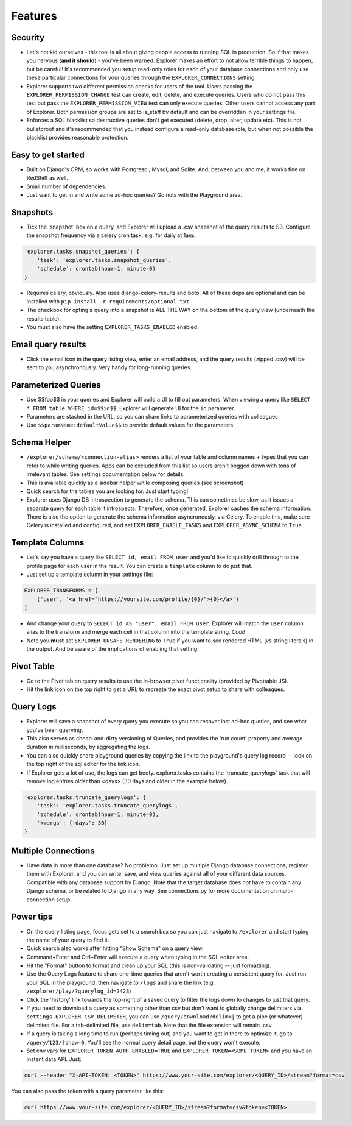Features
========

Security
--------
- Let's not kid ourselves - this tool is all about giving people
  access to running SQL in production. So if that makes you
  nervous (**and it should**) - you've been warned. Explorer makes an
  effort to not allow terrible things to happen, but be careful!
  It's recommended you setup read-only roles for each of your database
  connections and only use these particular connections for your queries through the
  ``EXPLORER_CONNECTIONS`` setting.
- Explorer supports two different permission checks for users of
  the tool. Users passing the ``EXPLORER_PERMISSION_CHANGE`` test can
  create, edit, delete, and execute queries. Users who do not pass
  this test but pass the ``EXPLORER_PERMISSION_VIEW`` test can only
  execute queries. Other users cannot access any part of
  Explorer. Both permission groups are set to is_staff by default
  and can be overridden in your settings file.
- Enforces a SQL blacklist so destructive queries don't get
  executed (delete, drop, alter, update etc). This is not
  bulletproof and it's recommended that you instead configure a
  read-only database role, but when not possible the blacklist
  provides reasonable protection.

Easy to get started
-------------------
- Built on Django's ORM, so works with Postgresql, Mysql, and
  Sqlite. And, between you and me, it works fine on RedShift as
  well.
- Small number of dependencies.
- Just want to get in and write some ad-hoc queries? Go nuts with
  the Playground area.

Snapshots
---------
- Tick the 'snapshot' box on a query, and Explorer will upload a
  .csv snapshot of the query results to S3. Configure the snapshot
  frequency via a celery cron task, e.g. for daily at 1am:

.. code-block:: python

   'explorer.tasks.snapshot_queries': {
       'task': 'explorer.tasks.snapshot_queries',
       'schedule': crontab(hour=1, minute=0)
   }

- Requires celery, obviously. Also uses django-celery-results and boto. All
  of these deps are optional and can be installed with
  ``pip install -r requirements/optional.txt``
- The checkbox for opting a query into a snapshot is ALL THE WAY
  on the bottom of the query view (underneath the results table).
- You must also have the setting ``EXPLORER_TASKS_ENABLED`` enabled.

Email query results
-------------------
- Click the email icon in the query listing view, enter an email
  address, and the query results (zipped .csv) will be sent to you
  asynchronously. Very handy for long-running queries.

Parameterized Queries
---------------------
- Use $$foo$$ in your queries and Explorer will build a UI to fill
  out parameters. When viewing a query like ``SELECT * FROM table
  WHERE id=$$id$$``, Explorer will generate UI for the ``id``
  parameter.
- Parameters are stashed in the URL, so you can share links to
  parameterized queries with colleagues
- Use ``$$paramName:defaultValue$$`` to provide default values for the
  parameters.

Schema Helper
-------------
- ``/explorer/schema/<connection-alias>`` renders a list of your table
  and column names + types that you can refer to while writing
  queries. Apps can be excluded from this list so users aren't
  bogged down with tons of irrelevant tables. See settings
  documentation below for details.
- This is available quickly as a sidebar helper while composing
  queries (see screenshot)
- Quick search for the tables you are looking for. Just start
  typing!
- Explorer uses Django DB introspection to generate the
  schema. This can sometimes be slow, as it issues a separate
  query for each table it introspects. Therefore, once generated,
  Explorer caches the schema information. There is also the option
  to generate the schema information asyncronously, via Celery. To
  enable this, make sure Celery is installed and configured, and
  set ``EXPLORER_ENABLE_TASKS`` and ``EXPLORER_ASYNC_SCHEMA`` to
  ``True``.

.. _Template Columns:

Template Columns
----------------
- Let's say you have a query like ``SELECT id, email FROM user`` and
  you'd like to quickly drill through to the profile page for each
  user in the result. You can create a ``template`` column to do
  just that.
- Just set up a template column in your settings file:

.. code-block:: python

   EXPLORER_TRANSFORMS = [
       ('user', '<a href="https://yoursite.com/profile/{0}/">{0}</a>')
   ]

- And change your query to ``SELECT id AS "user", email FROM
  user``. Explorer will match the ``user`` column alias to the
  transform and merge each cell in that column into the template
  string. `Cool!`
- Note you **must** set ``EXPLORER_UNSAFE_RENDERING`` to ``True`` if you
  want to see rendered HTML (vs string literals) in the output.
  And be aware of the implications of enabling that setting.

Pivot Table
-----------
- Go to the Pivot tab on query results to use the in-browser pivot
  functionality (provided by Pivottable JS).
- Hit the link icon on the top right to get a URL to recreate the
  exact pivot setup to share with colleagues.

Query Logs
----------
- Explorer will save a snapshot of every query you execute so you
  can recover lost ad-hoc queries, and see what you've been
  querying.
- This also serves as cheap-and-dirty versioning of Queries, and
  provides the 'run count' property and average duration in
  milliseconds, by aggregating the logs.
- You can also quickly share playground queries by copying the
  link to the playground's query log record -- look on the top
  right of the sql editor for the link icon.
- If Explorer gets a lot of use, the logs can get
  beefy. explorer.tasks contains the 'truncate_querylogs' task
  that will remove log entries older than <days> (30 days and
  older in the example below).

.. code-block:: python

   'explorer.tasks.truncate_querylogs': {
       'task': 'explorer.tasks.truncate_querylogs',
       'schedule': crontab(hour=1, minute=0),
       'kwargs': {'days': 30}
   }

Multiple Connections
--------------------
- Have data in more than one database? No problemo. Just set up
  multiple Django database connections, register them with
  Explorer, and you can write, save, and view queries against all
  of your different data sources. Compatible with any database
  support by Django. Note that the target database does *not* have
  to contain any Django schema, or be related to Django in any
  way. See connections.py for more documentation on
  multi-connection setup.

.. _Power tips:

Power tips
----------
- On the query listing page, focus gets set to a search box so you
  can just navigate to ``/explorer`` and start typing the name of your
  query to find it.
- Quick search also works after hitting "Show Schema" on a query
  view.
- Command+Enter and Ctrl+Enter will execute a query when typing in
  the SQL editor area.
- Hit the "Format" button to format and clean up your SQL (this is
  non-validating -- just formatting).
- Use the Query Logs feature to share one-time queries that aren't
  worth creating a persistent query for. Just run your SQL in the
  playground, then navigate to ``/logs`` and share the link
  (e.g. ``/explorer/play/?querylog_id=2428``)
- Click the 'history' link towards the top-right of a saved query
  to filter the logs down to changes to just that query.
- If you need to download a query as something other than csv but
  don't want to globally change delimiters via
  ``settings.EXPLORER_CSV_DELIMETER``, you can use
  ``/query/download?delim=|`` to get a pipe (or whatever) delimited
  file. For a tab-delimited file, use ``delim=tab``. Note that the
  file extension will remain .csv
- If a query is taking a long time to run (perhaps timing out) and
  you want to get in there to optimize it, go to
  ``/query/123/?show=0``. You'll see the normal query detail page, but
  the query won't execute.
- Set env vars for ``EXPLORER_TOKEN_AUTH_ENABLED=TRUE`` and
  ``EXPLORER_TOKEN=<SOME TOKEN>`` and you have an instant data
  API. Just:

.. code-block:: console

   curl --header "X-API-TOKEN: <TOKEN>" https://www.your-site.com/explorer/<QUERY_ID>/stream?format=csv

You can also pass the token with a query parameter like this:

.. code-block:: console

   curl https://www.your-site.com/explorer/<QUERY_ID>/stream?format=csv&token=<TOKEN>
